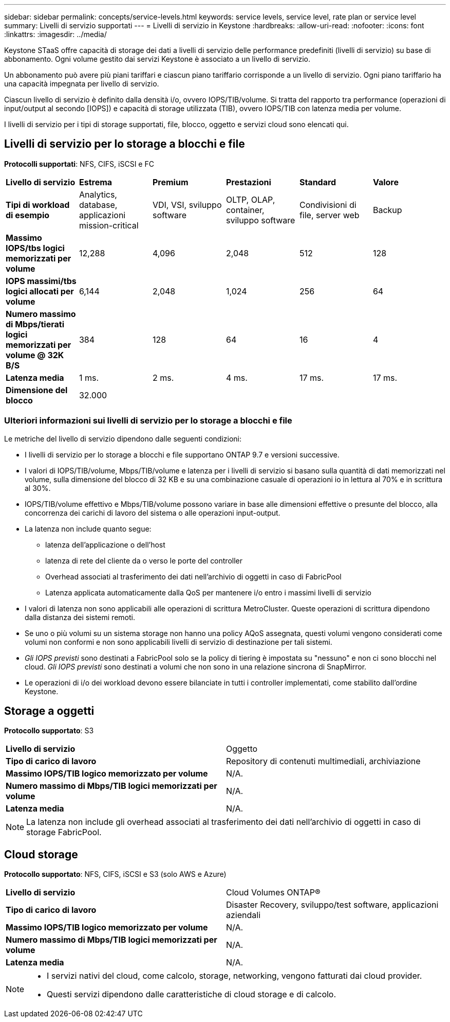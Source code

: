 ---
sidebar: sidebar 
permalink: concepts/service-levels.html 
keywords: service levels, service level, rate plan or service level 
summary: Livelli di servizio supportati 
---
= Livelli di servizio in Keystone
:hardbreaks:
:allow-uri-read: 
:nofooter: 
:icons: font
:linkattrs: 
:imagesdir: ../media/


[role="lead"]
Keystone STaaS offre capacità di storage dei dati a livelli di servizio delle performance predefiniti (livelli di servizio) su base di abbonamento. Ogni volume gestito dai servizi Keystone è associato a un livello di servizio.

Un abbonamento può avere più piani tariffari e ciascun piano tariffario corrisponde a un livello di servizio. Ogni piano tariffario ha una capacità impegnata per livello di servizio.

Ciascun livello di servizio è definito dalla densità i/o, ovvero IOPS/TIB/volume. Si tratta del rapporto tra performance (operazioni di input/output al secondo [IOPS]) e capacità di storage utilizzata (TIB), ovvero IOPS/TIB con latenza media per volume.

I livelli di servizio per i tipi di storage supportati, file, blocco, oggetto e servizi cloud sono elencati qui.



== Livelli di servizio per lo storage a blocchi e file

*Protocolli supportati*: NFS, CIFS, iSCSI e FC

|===


| *Livello di servizio* | *Estrema* | *Premium* | *Prestazioni* | *Standard* | *Valore* 


| *Tipi di workload di esempio* | Analytics, database, applicazioni mission-critical | VDI, VSI, sviluppo software | OLTP, OLAP, container, sviluppo software | Condivisioni di file, server web | Backup 


| *Massimo IOPS/tbs logici memorizzati per volume* | 12,288 | 4,096 | 2,048 | 512 | 128 


| *IOPS massimi/tbs logici allocati per volume* | 6,144 | 2,048 | 1,024 | 256 | 64 


| *Numero massimo di Mbps/tierati logici memorizzati per volume @ 32K B/S* | 384 | 128 | 64 | 16 | 4 


| *Latenza media* | 1 ms. | 2 ms. | 4 ms. | 17 ms. | 17 ms. 


| *Dimensione del blocco* 5+| 32.000 
|===


=== Ulteriori informazioni sui livelli di servizio per lo storage a blocchi e file

Le metriche del livello di servizio dipendono dalle seguenti condizioni:

* I livelli di servizio per lo storage a blocchi e file supportano ONTAP 9.7 e versioni successive.
* I valori di IOPS/TIB/volume, Mbps/TIB/volume e latenza per i livelli di servizio si basano sulla quantità di dati memorizzati nel volume, sulla dimensione del blocco di 32 KB e su una combinazione casuale di operazioni io in lettura al 70% e in scrittura al 30%.
* IOPS/TIB/volume effettivo e Mbps/TIB/volume possono variare in base alle dimensioni effettive o presunte del blocco, alla concorrenza dei carichi di lavoro del sistema o alle operazioni input-output.
* La latenza non include quanto segue:
+
** latenza dell'applicazione o dell'host
** latenza di rete del cliente da o verso le porte del controller
** Overhead associati al trasferimento dei dati nell'archivio di oggetti in caso di FabricPool
** Latenza applicata automaticamente dalla QoS per mantenere i/o entro i massimi livelli di servizio


* I valori di latenza non sono applicabili alle operazioni di scrittura MetroCluster. Queste operazioni di scrittura dipendono dalla distanza dei sistemi remoti.
* Se uno o più volumi su un sistema storage non hanno una policy AQoS assegnata, questi volumi vengono considerati come volumi non conformi e non sono applicabili livelli di servizio di destinazione per tali sistemi.
* _Gli IOPS previsti_ sono destinati a FabricPool solo se la policy di tiering è impostata su "nessuno" e non ci sono blocchi nel cloud. _Gli IOPS previsti_ sono destinati a volumi che non sono in una relazione sincrona di SnapMirror.
* Le operazioni di i/o dei workload devono essere bilanciate in tutti i controller implementati, come stabilito dall'ordine Keystone.




== Storage a oggetti

*Protocollo supportato*: S3

|===


| *Livello di servizio* | Oggetto 


| *Tipo di carico di lavoro* | Repository di contenuti multimediali, archiviazione 


| *Massimo IOPS/TIB logico memorizzato per volume* | N/A. 


| *Numero massimo di Mbps/TIB logici memorizzati per volume* | N/A. 


| *Latenza media* | N/A. 
|===

NOTE: La latenza non include gli overhead associati al trasferimento dei dati nell'archivio di oggetti in caso di storage FabricPool.



== Cloud storage

*Protocollo supportato*: NFS, CIFS, iSCSI e S3 (solo AWS e Azure)

|===


| *Livello di servizio* | Cloud Volumes ONTAP® 


| *Tipo di carico di lavoro* | Disaster Recovery, sviluppo/test software, applicazioni aziendali 


| *Massimo IOPS/TIB logico memorizzato per volume* | N/A. 


| *Numero massimo di Mbps/TIB logici memorizzati per volume* | N/A. 


| *Latenza media* | N/A. 
|===
[NOTE]
====
* I servizi nativi del cloud, come calcolo, storage, networking, vengono fatturati dai cloud provider.
* Questi servizi dipendono dalle caratteristiche di cloud storage e di calcolo.


====